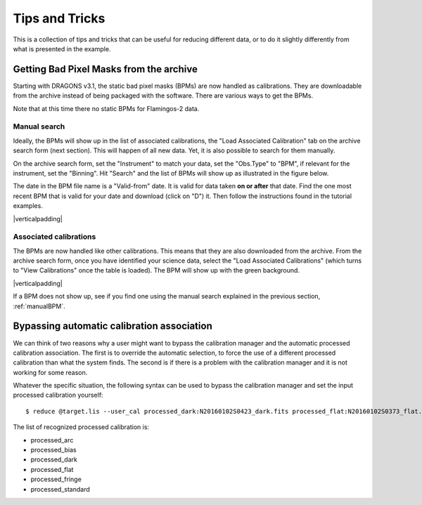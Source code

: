 .. 05_tips_and_tricks.rst

.. role:: raw-html(raw)
   :format: html

.. |verticalpadding| replace:: :raw-html:`<br>`

.. _tips_and_tricks:

***************
Tips and Tricks
***************
This is a collection of tips and tricks that can be useful for reducing
different data, or to do it slightly differently from what is presented
in the example.

.. _getBPM:

Getting Bad Pixel Masks from the archive
========================================
Starting with DRAGONS v3.1, the static bad pixel masks (BPMs) are now handled as
calibrations. They are downloadable from the archive instead of being packaged
with the software.  There are various ways to get the BPMs.

Note that at this time there no static BPMs for Flamingos-2 data.

.. _manualBPM:

Manual search
-------------
Ideally, the BPMs will show up in the list of associated calibrations, the
"Load Associated Calibration" tab on the archive search form (next section).
This will happen of all new data.  Yet, it is also possible to search for
them manually.

On the archive search form, set the "Instrument" to match your data, set the
"Obs.Type" to "BPM", if relevant for the instrument, set the "Binning".  Hit
"Search" and the list of BPMs will show up as illustrated in the figure below.

The date in the BPM file name is a "Valid-from" date.  It is valid for data
taken **on or after** that date.  Find the one most recent BPM that is valid
for your date and download (click on "D") it.  Then follow the instructions
found in the tutorial examples.

.. image:: _graphics/bpmsearch.png
   :scale: 100%
   :align: center

|verticalpadding|

Associated calibrations
-----------------------
The BPMs are now handled like other calibrations.  This means that they are
also downloaded from the archive.  From the archive search form, once you
have identified your science data, select the "Load Associated Calibrations"
(which turns to "View Calibrations" once the table is loaded).  The BPM will
show up with the green background.

.. image:: _graphics/bpmassociated.png
   :scale: 100%
   :align: center

|verticalpadding|

If a BPM does not show up, see if you find one using the manual search
explained in the previous section, :ref:`manualBPM`.


.. Calibration service
.. -------------------
.. The calibration service in DRAGONS 3.1 adds several new features.  One of them
.. is the ability to search multiple databases in a serial way, including online
.. database, like the Gemini archive.

.. The system will look first in your local database for processed calibration
.. and BPMs.  If it does not find anything that matches, it will look in the
.. next database.  To activate this feature, in ``~/.dragons/``, create or edit
.. the configuration file ``dragonsrc`` as follows:

.. .. code-block:: none

.. ..     [calibs]
..     databases = ${path_to_my_data}/niriimg_tutorial/playground/cal_manager.db get store
..                 https://archive.gemini.edu get

.. If you know that you will be connected to the internet when you reduce the data,
.. you do not need to pre-download the BPM, DRAGONS will find it for you in the
.. archive.

.. If you want to pre-download the BPM without having to search for it, like in the
.. previous two sections, you can let DRAGONS find it and download it for you:

.. .. code-block:: none

..     $ reduce -r getBPM <file_for_which_you_need_bpm>
..     $ caldb add calibrations/processed_bpm/<the_bpm>


Bypassing automatic calibration association
===========================================
We can think of two reasons why a user might want to bypass the calibration
manager and the automatic processed calibration association.  The first is
to override the automatic selection, to force the use of a different processed
calibration than what the system finds.  The second is if there is a problem
with the calibration manager and it is not working for some reason.

Whatever the specific situation, the following syntax can be used to bypass
the calibration manager and set the input processed calibration yourself::

     $ reduce @target.lis --user_cal processed_dark:N20160102S0423_dark.fits processed_flat:N20160102S0373_flat.fits

The list of recognized processed calibration is:

* processed_arc
* processed_bias
* processed_dark
* processed_flat
* processed_fringe
* processed_standard
